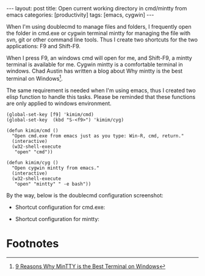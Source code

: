 #+BEGIN_HTML
---
layout: post
title: Open current working directory in cmd/mintty from emacs 
categories: [productivity]
tags: [emacs, cygwin]
---
#+END_HTML

When I'm using doublecmd to manage files and folders, I frequently open the folder in cmd.exe or cygwin terminal mintty for managing the file with svn, git or other command line tools. Thus I create two shortcuts for the two applications: F9 and Shift-F9.

When I press F9, an windows cmd will open for me, and Shift-F9, a mintty terminal is available for me. Cygwin mintty is a comfortable terminal in windows. Chad Austin has written a blog about Why mintty is the best terminal on Windows[fn:1].

The same requirement is needed when I'm using emacs, thus I created two elisp function to handle this tasks. Please be reminded that these functions are only applied to windows environment.

#+BEGIN_SRC elisp
(global-set-key [f9] 'kimim/cmd)
(global-set-key  (kbd "S-<f9>") 'kimim/cyg)

(defun kimim/cmd ()
  "Open cmd.exe from emacs just as you type: Win-R, cmd, return."
  (interactive)
  (w32-shell-execute 
   "open" "cmd"))

(defun kimim/cyg ()  
  "Open cygwin mintty from emacs."  
  (interactive)  
  (w32-shell-execute 
   "open" "mintty" " -e bash"))
#+END_SRC

By the way, below is the doublecmd configuration screenshot:

- Shortcut configuration for cmd.exe:
#+BEGIN_HTML
<a href="https://www.flickr.com/photos/kimim-photo/13556055835/" title="Flickr 上 kimim-photo 的 cmd_doublecmd"><img src="https://farm3.staticflickr.com/2928/13556055835_a664b0028b_z.jpg" width="640" height="527" alt="cmd_doublecmd"></a>
#+END_HTML

- Shortcut configuration for mintty:
#+BEGIN_HTML
<a href="https://www.flickr.com/photos/kimim-photo/13556171823/" title="Flickr 上 kimim-photo 的 mintty_doublecmd"><img src="https://farm4.staticflickr.com/3689/13556171823_77ffb7f4b9_z.jpg" width="640" height="527" alt="mintty_doublecmd"></a>
#+END_HTML

* Footnotes

[fn:1] [[http://chadaustin.me/2009/10/reasons-why-mintty-is-the-best-terminal-on-windows][9 Reasons Why MinTTY is the Best Terminal on Windows]]

